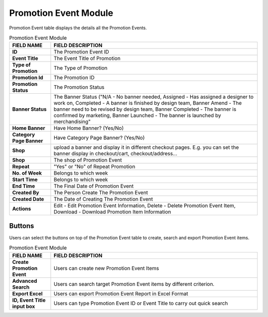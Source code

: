 ************
Promotion Event Module 
************
Promotion Event table displays the details all the Promotion Events. 

|Promotioneventmodule|


.. list-table:: Promotion Event Module
    :widths: 10 50
    :header-rows: 1
    :stub-columns: 1

    * - FIELD NAME
      - FIELD DESCRIPTION
    * - ID
      - The Promotion Event ID
    * - Event Title
      - The Event Title of Promotion
    * - Type of Promotion
      - The Type of Promotion
    * - Promotion Id
      - The Promotion ID
    * - Promotion Status
      - The Promotion Status
    * - Banner Status
      - The Banner Status ("N/A - No banner needed, Assigned - Has assigned a designer to work on, Completed - A banner is finished by design team, Banner Amend - The banner need to be revised by design team, Banner Completed - The banner is confirmed by marketing, Banner Launched - The banner is launched by merchandising"
    * - Home Banner
      - Have Home Banner? (Yes/No)
    * - Category Page Banner
      - Have Category Page Banner? (Yes/No)
    * - Shop
      - upload a banner and display it in different checkout pages. E.g. you can set the banner display in checkout/cart,         checkout/address... 
    * - Shop
      - The shop of Promotion Event
    * - Repeat
      - "Yes" or "No" of Repeat Promotion
    * - No. of Week
      - Belongs to which week
    * - Start Time
      - Belongs to which week
    * - End Time
      - The Final Date of Promotion Event
    * - Created By
      - The Person Create The Promotion Event
    * - Created Date
      - The Date of Creating The Promotion Event
    * - Actions
      - Edit - Edit Promotion Event Information, Delete - Delete Promotion Event Item, Download - Download Promotion Item Information

Buttons
==================
Users can select the buttons on top of the Promotion Event table to create, search and export Promotion Event items.

|Promotioneventbuttons|

.. list-table:: Promotion Event Module
    :widths: 10 50
    :header-rows: 1
    :stub-columns: 1

    * - FIELD NAME
      - FIELD DESCRIPTION
    * - Create Promotion Event
      - Users can create new Promotion Event Items
    * - Advanced Search
      - Users can search target Promotion Event items by different criterion.
    * - Export Excel
      - Users can export Promotion Event Report in Excel Format
    * - ID, Event Title input box
      - Users can type Promotion Event ID or Event Title to carry out quick search



.. |Promotioneventmodule| image:: Promotioneventmodule.JPG
.. |Promotioneventbuttons| image:: Promotioneventbuttons.JPG
